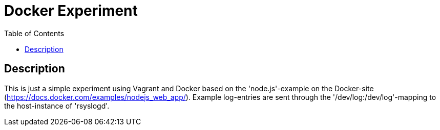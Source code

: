 :toc:
:imagesdir: docs/images
:homepage: https://github.com/lspaans/docker-experiment

= Docker Experiment

== Description

This is just a simple experiment using Vagrant and Docker based on the
'node.js'-example on the Docker-site
(https://docs.docker.com/examples/nodejs_web_app/). Example log-entries
are sent through the '/dev/log:/dev/log'-mapping to the host-instance of
'rsyslogd'.
